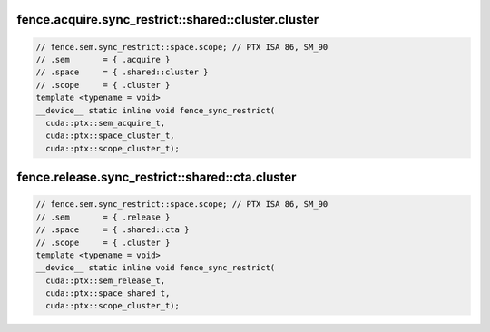 ..
   This file was automatically generated. Do not edit.

fence.acquire.sync_restrict::shared::cluster.cluster
^^^^^^^^^^^^^^^^^^^^^^^^^^^^^^^^^^^^^^^^^^^^^^^^^^^^
.. code:: cuda

   // fence.sem.sync_restrict::space.scope; // PTX ISA 86, SM_90
   // .sem       = { .acquire }
   // .space     = { .shared::cluster }
   // .scope     = { .cluster }
   template <typename = void>
   __device__ static inline void fence_sync_restrict(
     cuda::ptx::sem_acquire_t,
     cuda::ptx::space_cluster_t,
     cuda::ptx::scope_cluster_t);

fence.release.sync_restrict::shared::cta.cluster
^^^^^^^^^^^^^^^^^^^^^^^^^^^^^^^^^^^^^^^^^^^^^^^^
.. code:: cuda

   // fence.sem.sync_restrict::space.scope; // PTX ISA 86, SM_90
   // .sem       = { .release }
   // .space     = { .shared::cta }
   // .scope     = { .cluster }
   template <typename = void>
   __device__ static inline void fence_sync_restrict(
     cuda::ptx::sem_release_t,
     cuda::ptx::space_shared_t,
     cuda::ptx::scope_cluster_t);
